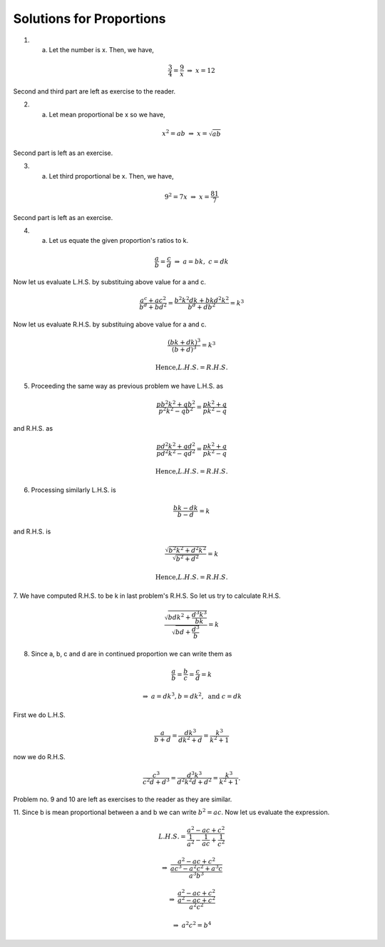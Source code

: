 Solutions for Proportions
*************************
1. a. Let the number is x. Then, we have,

.. math::
   \frac{3}{4}=\frac{9}{x}~
   \Rightarrow~x=12

Second and third part are left as exercise to the reader.

2. a. Let mean proportional be x so we have,

.. math::
   x^2=ab~\Rightarrow~x=\sqrt{ab}

Second part is left as an exercise.

3. a. Let third proportional be x. Then, we have,

.. math::
   9^2=7x~\Rightarrow~x=\frac{81}{7}

Second part is left as an exercise.

4. a. Let us equate the given proportion\'s ratios to k.

.. math::
   \frac{a}{b}=\frac{c}{d}~\Rightarrow~a=bk,~c=dk

Now let us evaluate L.H.S. by substituing above value for a and c.

.. math::
   \frac{a^c+ac^2}{b^d+bd^2}=\frac{b^2k^2dk+bkd^2k^2}{b^d+db^2}=k^3

Now let us evaluate R.H.S. by substituing above value for a and c.

.. math::
   \frac{(bk+dk)^3}{(b+d)^3}=k^3

.. math::
   \text{Hence,} L.H.S.= R.H.S.

5. Proceeding the same way as previous problem we have L.H.S. as

.. math::
   \frac{pb^2k^2+qb^2}{p^2k^2-qb^2}=\frac{pk^2+q}{pk^2-q}

and R.H.S. as

.. math::
   \frac{pd^2k^2+qd^2}{pd^2k^2-qd^2}=\frac{pk^2+q}{pk^2-q}

.. math::
   \text{Hence,} L.H.S.= R.H.S.

6. Processing similarly L.H.S. is

.. math::
   \frac{bk-dk}{b-d}=k

and R.H.S. is

.. math::
   \frac{\sqrt{b^2k^2+d^2k^2}}{\sqrt{b^2+d^2}} = k

.. math::
   \text{Hence,} L.H.S.= R.H.S.

7. We have computed R.H.S. to be k in last problem\'s R.H.S. So let us try to
calculate R.H.S.

.. math::
   \frac{\sqrt{bdk^2+\frac{d^3k^3}{bk}}}{\sqrt{bd+\frac{d^3}{b}}}=k

8. Since a, b, c and d are in continued proportion we can write them as

.. math::
   \frac{a}{b}=\frac{b}{c}=\frac{c}{d}=k

.. math::
   \Rightarrow~a=dk^3, b=dk^2,~\text{and}~c=dk

First we do L.H.S.

.. math::
   \frac{a}{b+d}=\frac{dk^3}{dk^2+d}=\frac{k^3}{k^2+1}

now we do R.H.S.

.. math::
   \frac{c^3}{c^2d+d^3}=\frac{d^3k^3}{d^2k^2d+d^2}=\frac{k^3}{k^2+1}.

Problem no. 9 and 10 are left as exercises to the reader as they are similar.

11. Since b is mean proportional between a and b we can write
:math:`b^2=ac`. Now let us evaluate the expression.

.. math::
   L.H.S.=\frac{a^2-ac+c^2}{\frac{1}{a^2}-\frac{1}{ac}+\frac{1}{c^2}}

.. math::
   \Rightarrow~\frac{a^2-ac+c^2}{\frac{ac^3-a^2c^2+a^3c}{a^3b^3}}

.. math::
   \Rightarrow~\frac{a^2-ac+c^2}{\frac{a^2-ac+c^2}{a^2c^2}}

.. math::
   \Rightarrow~a^2c^2=b^4
